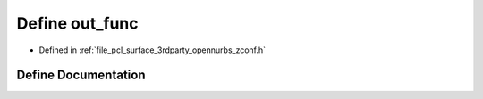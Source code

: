 .. _exhale_define_zconf_8h_1a20bf84aaee69bceea95e21eeac387678:

Define out_func
===============

- Defined in :ref:`file_pcl_surface_3rdparty_opennurbs_zconf.h`


Define Documentation
--------------------


.. doxygendefine:: out_func
